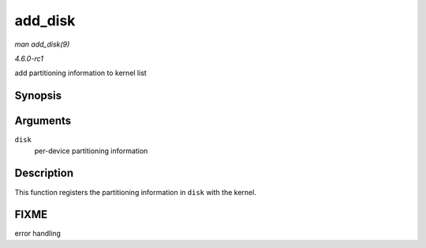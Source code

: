 
.. _API-add-disk:

========
add_disk
========

*man add_disk(9)*

*4.6.0-rc1*

add partitioning information to kernel list


Synopsis
========

.. c:function:: void add_disk( struct gendisk * disk )

Arguments
=========

``disk``
    per-device partitioning information


Description
===========

This function registers the partitioning information in ``disk`` with the kernel.


FIXME
=====

error handling

